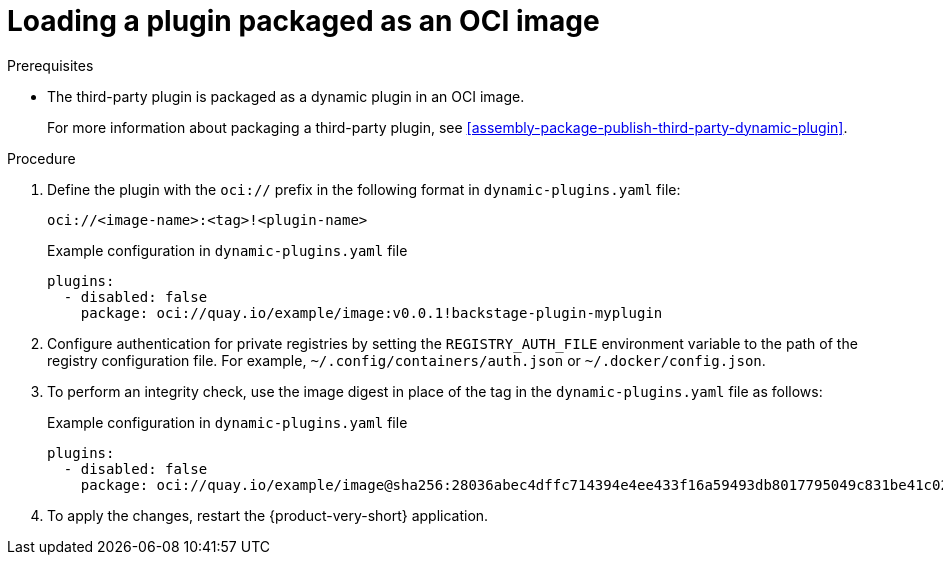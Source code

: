 [id="proc-load-plugin-oci-image_{context}"]
= Loading a plugin packaged as an OCI image

.Prerequisites
* The third-party plugin is packaged as a dynamic plugin in an OCI image. 
+
For more information about packaging a third-party plugin, see xref:assembly-package-publish-third-party-dynamic-plugin[].

.Procedure
. Define the plugin with the `oci://` prefix in the following format in `dynamic-plugins.yaml` file:
+
--
`oci://<image-name>:<tag>!<plugin-name>`

.Example configuration in `dynamic-plugins.yaml` file
[source,yaml,subs="+attributes"]
----
plugins:
  - disabled: false
    package: oci://quay.io/example/image:v0.0.1!backstage-plugin-myplugin
----
--

. Configure authentication for private registries by setting the `REGISTRY_AUTH_FILE` environment variable to the path of the registry configuration file. For example, `~/.config/containers/auth.json` or `~/.docker/config.json`.

. To perform an integrity check, use the image digest in place of the tag in the `dynamic-plugins.yaml` file as follows:
+
--
.Example configuration in `dynamic-plugins.yaml` file
[source,yaml,subs="+attributes"]
----
plugins:
  - disabled: false
    package: oci://quay.io/example/image@sha256:28036abec4dffc714394e4ee433f16a59493db8017795049c831be41c02eb5dc!backstage-plugin-myplugin
----
--

. To apply the changes, restart the {product-very-short} application.
